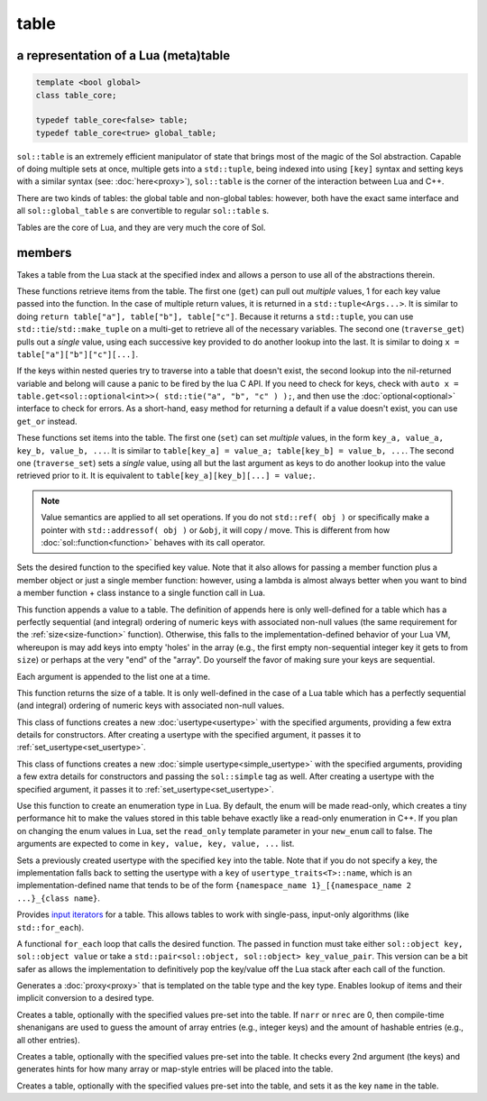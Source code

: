 table
=====
a representation of a Lua (meta)table
-------------------------------------

.. code-block:: cpp
	
	template <bool global>
	class table_core;

	typedef table_core<false> table;
	typedef table_core<true> global_table;

``sol::table`` is an extremely efficient manipulator of state that brings most of the magic of the Sol abstraction. Capable of doing multiple sets at once, multiple gets into a ``std::tuple``, being indexed into using ``[key]`` syntax and setting keys with a similar syntax (see: :doc:`here<proxy>`), ``sol::table`` is the corner of the interaction between Lua and C++.

There are two kinds of tables: the global table and non-global tables: however, both have the exact same interface and all ``sol::global_table`` s are convertible to regular ``sol::table`` s.

Tables are the core of Lua, and they are very much the core of Sol.


members
-------

.. code-block:: cpp
	:caption: constructor: table

	table(lua_State* L, int index = -1);

Takes a table from the Lua stack at the specified index and allows a person to use all of the abstractions therein.

.. code-block:: cpp
	:caption: function: get / traversing get

	template<typename... Args, typename... Keys>
	decltype(auto) get(Keys&&... keys) const;

	template<typename T, typename... Keys>
	decltype(auto) traverse_get(Keys&&... keys) const;

	template<typename T, typename Key>
	decltype(auto) get_or(Key&& key, T&& otherwise) const;

	template<typename T, typename Key, typename D>
	decltype(auto) get_or(Key&& key, D&& otherwise) const;


These functions retrieve items from the table. The first one (``get``) can pull out *multiple* values, 1 for each key value passed into the function. In the case of multiple return values, it is returned in a ``std::tuple<Args...>``. It is similar to doing ``return table["a"], table["b"], table["c"]``. Because it returns a ``std::tuple``, you can use ``std::tie``/``std::make_tuple`` on a multi-get to retrieve all of the necessary variables. The second one (``traverse_get``) pulls out a *single* value,	using each successive key provided to do another lookup into the last. It is similar to doing ``x = table["a"]["b"]["c"][...]``.

If the keys within nested queries try to traverse into a table that doesn't exist, the second lookup into the nil-returned variable and belong will cause a panic to be fired by the lua C API. If you need to check for keys, check with ``auto x = table.get<sol::optional<int>>( std::tie("a", "b", "c" ) );``, and then use the :doc:`optional<optional>` interface to check for errors. As a short-hand, easy method for returning a default if a value doesn't exist, you can use ``get_or`` instead.

.. code-block:: cpp
	:caption: function: set / traversing set
	:name: set-value

	template<typename... Args>
	table& set(Args&&... args);

	template<typename... Args>
	table& traverse_set(Args&&... args);

These functions set items into the table. The first one (``set``) can set  *multiple* values, in the form ``key_a, value_a, key_b, value_b, ...``. It is similar to ``table[key_a] = value_a; table[key_b] = value_b, ...``. The second one (``traverse_set``) sets a *single* value, using all but the last argument as keys to do another lookup into the value retrieved prior to it. It is equivalent to ``table[key_a][key_b][...] = value;``.

.. note::

	Value semantics are applied to all set operations. If you do not ``std::ref( obj )`` or specifically make a pointer with ``std::addressof( obj )`` or ``&obj``, it will copy / move. This is different from how :doc:`sol::function<function>` behaves with its call operator.

.. code-block:: cpp
	:caption: function: set a function with the specified key into lua
	:name: set-function

	template<typename Key, typename Fx>
	state_view& set_function(Key&& key, Fx&& fx, [...]);

Sets the desired function to the specified key value. Note that it also allows for passing a member function plus a member object or just a single member function: however, using a lambda is almost always better when you want to bind a member function + class instance to a single function call in Lua.

.. code-block:: cpp
	:caption: function: add

	template<typename... Args>
	table& add(Args&&... args);

This function appends a value to a table. The definition of appends here is only well-defined for a table which has a perfectly sequential (and integral) ordering of numeric keys with associated non-null values (the same requirement for the :ref:`size<size-function>` function). Otherwise, this falls to the implementation-defined behavior of your Lua VM, whereupon is may add keys into empty 'holes' in the array (e.g., the first empty non-sequential integer key it gets to from ``size``) or perhaps at the very "end" of the "array". Do yourself the favor of making sure your keys are sequential.

Each argument is appended to the list one at a time.

.. code-block:: cpp
	:caption: function: size
	:name: size-function

	std::size_t size() const;

This function returns the size of a table. It is only well-defined in the case of a Lua table which has a perfectly sequential (and integral) ordering of numeric keys with associated non-null values.
	
.. code-block:: cpp
	:caption: function: setting a usertype
	:name: new-usertype

	template<typename Class, typename... Args>
	table& new_usertype(const std::string& name, Args&&... args);
	template<typename Class, typename CTor0, typename... CTor, typename... Args>
	table& new_usertype(const std::string& name, Args&&... args);
	template<typename Class, typename... CArgs, typename... Args>
	table& new_usertype(const std::string& name, constructors<CArgs...> ctor, Args&&... args);

This class of functions creates a new :doc:`usertype<usertype>` with the specified arguments, providing a few extra details for constructors. After creating a usertype with the specified argument, it passes it to :ref:`set_usertype<set_usertype>`.
	
.. code-block:: cpp
	:caption: function: setting a simple usertype
	:name: new-simple-usertype

	template<typename Class, typename... Args>
	table& new_simple_usertype(const std::string& name, Args&&... args);
	template<typename Class, typename CTor0, typename... CTor, typename... Args>
	table& new_simple_usertype(const std::string& name, Args&&... args);
	template<typename Class, typename... CArgs, typename... Args>
	table& new_simple_usertype(const std::string& name, constructors<CArgs...> ctor, Args&&... args);

This class of functions creates a new :doc:`simple usertype<simple_usertype>` with the specified arguments, providing a few extra details for constructors and passing the ``sol::simple`` tag as well. After creating a usertype with the specified argument, it passes it to :ref:`set_usertype<set_usertype>`.
	
.. code-block:: cpp
	:caption: function: creating an enum
	:name: new-enum

	template<bool read_only = true, typename... Args>
	basic_table_core& new_enum(const std::string& name, Args&&... args);
	
Use this function to create an enumeration type in Lua. By default, the enum will be made read-only, which creates a tiny performance hit to make the values stored in this table behave exactly like a read-only enumeration in C++. If you plan on changing the enum values in Lua, set the ``read_only`` template parameter in your ``new_enum`` call to false. The arguments are expected to come in ``key, value, key, value, ...`` list. 

.. _set_usertype:

.. code-block:: cpp
	:caption: function: setting a pre-created usertype
	:name: set-usertype

	template<typename T>
	table& set_usertype(usertype<T>& user);
	template<typename Key, typename T>
	table& set_usertype(Key&& key, usertype<T>& user);

Sets a previously created usertype with the specified ``key`` into the table. Note that if you do not specify a key, the implementation falls back to setting the usertype with a ``key`` of ``usertype_traits<T>::name``, which is an implementation-defined name that tends to be of the form ``{namespace_name 1}_[{namespace_name 2 ...}_{class name}``.

.. code-block:: cpp
	:caption: function: begin / end for iteration
	:name: table-iterators

	table_iterator begin () const;
	table_iterator end() const;
	table_iterator cbegin() const;
	table_iterator cend() const;

Provides `input iterators`_ for a table. This allows tables to work with single-pass, input-only algorithms (like ``std::for_each``).

.. code-block:: cpp
	:caption: function: iteration with a function
	:name: table-for-each

	template <typename Fx>
	void for_each(Fx&& fx);

A functional ``for_each`` loop that calls the desired function. The passed in function must take either ``sol::object key, sol::object value`` or take a ``std::pair<sol::object, sol::object> key_value_pair``. This version can be a bit safer as allows the implementation to definitively pop the key/value off the Lua stack after each call of the function.

.. code-block:: cpp
	:caption: function: operator[] access

	template<typename T>
	proxy<table&, T> operator[](T&& key);
	template<typename T>
	proxy<const table&, T> operator[](T&& key) const;

Generates a :doc:`proxy<proxy>` that is templated on the table type and the key type. Enables lookup of items and their implicit conversion to a desired type.

.. code-block:: cpp
	:caption: function: create a table with defaults
	:name: table-create

	table create(int narr = 0, int nrec = 0);
	template <typename Key, typename Value, typename... Args>
	table create(int narr, int nrec, Key&& key, Value&& value, Args&&... args);
	
	static table create(lua_State* L, int narr = 0, int nrec = 0);
	template <typename Key, typename Value, typename... Args>
	static table create(lua_State* L, int narr, int nrec, Key&& key, Value&& value, Args&&... args);

Creates a table, optionally with the specified values pre-set into the table. If ``narr`` or ``nrec`` are 0, then compile-time shenanigans are used to guess the amount of array entries (e.g., integer keys) and the amount of hashable entries (e.g., all other entries).

.. code-block:: cpp
	:caption: function: create a table with compile-time defaults assumed
	:name: table-create-with

	template <typename... Args>
	table create_with(Args&&... args);
	template <typename... Args>
	static table create_with(lua_State* L, Args&&... args);
	

Creates a table, optionally with the specified values pre-set into the table. It checks every 2nd argument (the keys) and generates hints for how many array or map-style entries will be placed into the table.

.. code-block:: cpp
	:caption: function: create a named table with compile-time defaults assumed
	:name: table-create-named

	template <typename Name, typename... Args>
	table create_named(Name&& name, Args&&... args);
	

Creates a table, optionally with the specified values pre-set into the table, and sets it as the key ``name`` in the table.

.. _input iterators: http://en.cppreference.com/w/cpp/concept/InputIterator
